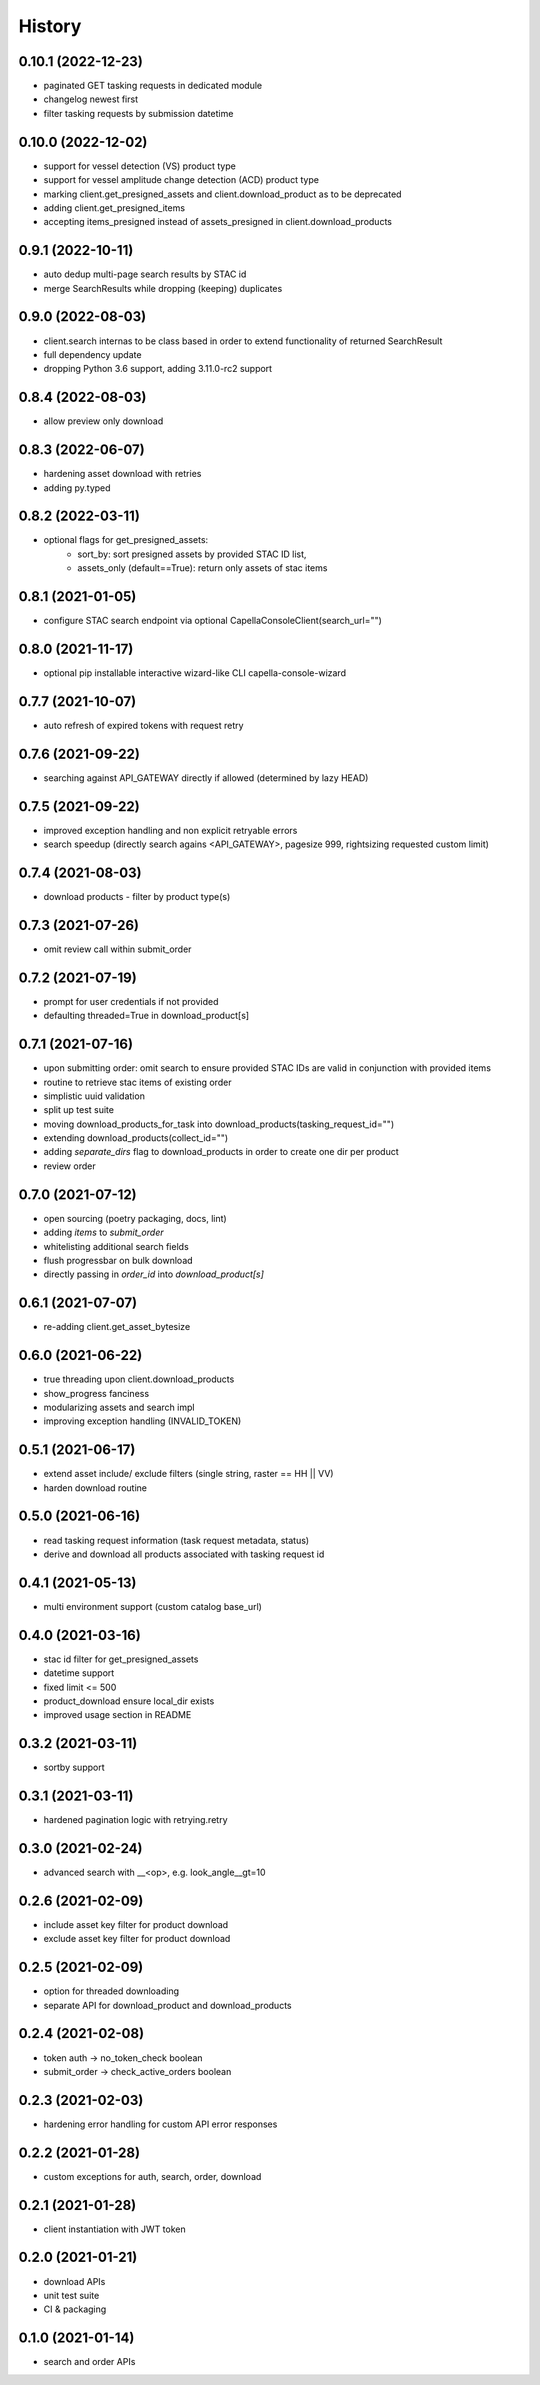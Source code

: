 =======
History
=======

0.10.1 (2022-12-23)
------------------
* paginated GET tasking requests in dedicated module
* changelog newest first
* filter tasking requests by submission datetime

0.10.0 (2022-12-02)
------------------
* support for vessel detection (VS) product type
* support for vessel amplitude change detection (ACD) product type
* marking client.get_presigned_assets and client.download_product as to be deprecated
* adding client.get_presigned_items
* accepting items_presigned instead of assets_presigned in client.download_products

0.9.1 (2022-10-11)
------------------
* auto dedup multi-page search results by STAC id
* merge SearchResults while dropping (keeping) duplicates

0.9.0 (2022-08-03)
------------------
* client.search internas to be class based in order to extend functionality of returned SearchResult
* full dependency update
* dropping Python 3.6 support, adding 3.11.0-rc2 support

0.8.4 (2022-08-03)
------------------
* allow preview only download

0.8.3 (2022-06-07)
------------------
* hardening asset download with retries
* adding py.typed

0.8.2 (2022-03-11)
------------------
* optional flags for get_presigned_assets: 
    * sort_by: sort presigned assets by provided STAC ID list,
    * assets_only (default==True): return only assets of stac items

0.8.1 (2021-01-05)
------------------
* configure STAC search endpoint via optional CapellaConsoleClient(search_url="")

0.8.0 (2021-11-17)
------------------
* optional pip installable interactive wizard-like CLI capella-console-wizard

0.7.7 (2021-10-07)
------------------
* auto refresh of expired tokens with request retry

0.7.6 (2021-09-22)
------------------
* searching against API_GATEWAY directly if allowed (determined by lazy HEAD)

0.7.5 (2021-09-22)
------------------
* improved exception handling and non explicit retryable errors
* search speedup (directly search agains <API_GATEWAY>, pagesize 999, rightsizing requested custom limit)

0.7.4 (2021-08-03)
------------------
* download products - filter by product type(s)

0.7.3 (2021-07-26)
------------------
* omit review call within submit_order

0.7.2 (2021-07-19)
------------------
* prompt for user credentials if not provided
* defaulting threaded=True in download_product[s]

0.7.1 (2021-07-16)
------------------
* upon submitting order: omit search to ensure provided STAC IDs are valid in conjunction with provided items
* routine to retrieve stac items of existing order
* simplistic uuid validation
* split up test suite
* moving download_products_for_task into download_products(tasking_request_id="")
* extending download_products(collect_id="")
* adding `separate_dirs` flag to download_products in order to create one dir per product
* review order

0.7.0 (2021-07-12)
------------------
* open sourcing (poetry packaging, docs, lint)
* adding `items` to `submit_order`
* whitelisting additional search fields
* flush progressbar on bulk download
* directly passing in `order_id` into `download_product[s]`

0.6.1 (2021-07-07)
------------------
* re-adding client.get_asset_bytesize

0.6.0 (2021-06-22)
------------------
* true threading upon client.download_products
* show_progress fanciness
* modularizing assets and search impl
* improving exception handling (INVALID_TOKEN)

0.5.1 (2021-06-17)
------------------
* extend asset include/ exclude filters (single string, raster == HH || VV)
* harden download routine

0.5.0 (2021-06-16)
------------------
* read tasking request information (task request metadata, status)
* derive and download all products associated with tasking request id

0.4.1 (2021-05-13)
------------------
* multi environment support (custom catalog base_url)

0.4.0 (2021-03-16)
------------------
* stac id filter for get_presigned_assets
* datetime support
* fixed limit <= 500
* product_download ensure local_dir exists
* improved usage section in README

0.3.2 (2021-03-11)
------------------
* sortby support

0.3.1 (2021-03-11)
------------------
* hardened pagination logic with retrying.retry

0.3.0 (2021-02-24)
------------------
* advanced search with __<op>, e.g. look_angle__gt=10

0.2.6 (2021-02-09)
------------------
* include asset key filter for product download
* exclude asset key filter for product download

0.2.5 (2021-02-09)
-----------------
* option for threaded downloading
* separate API for download_product and download_products

0.2.4 (2021-02-08)
------------------
* token auth -> no_token_check boolean
* submit_order -> check_active_orders boolean

0.2.3 (2021-02-03)
------------------
* hardening error handling for custom API error responses

0.2.2 (2021-01-28)
------------------
* custom exceptions for auth, search, order, download

0.2.1 (2021-01-28)
------------------
* client instantiation with JWT token

0.2.0 (2021-01-21)
------------------
* download APIs
* unit test suite
* CI & packaging

0.1.0 (2021-01-14)
------------------
* search and order APIs